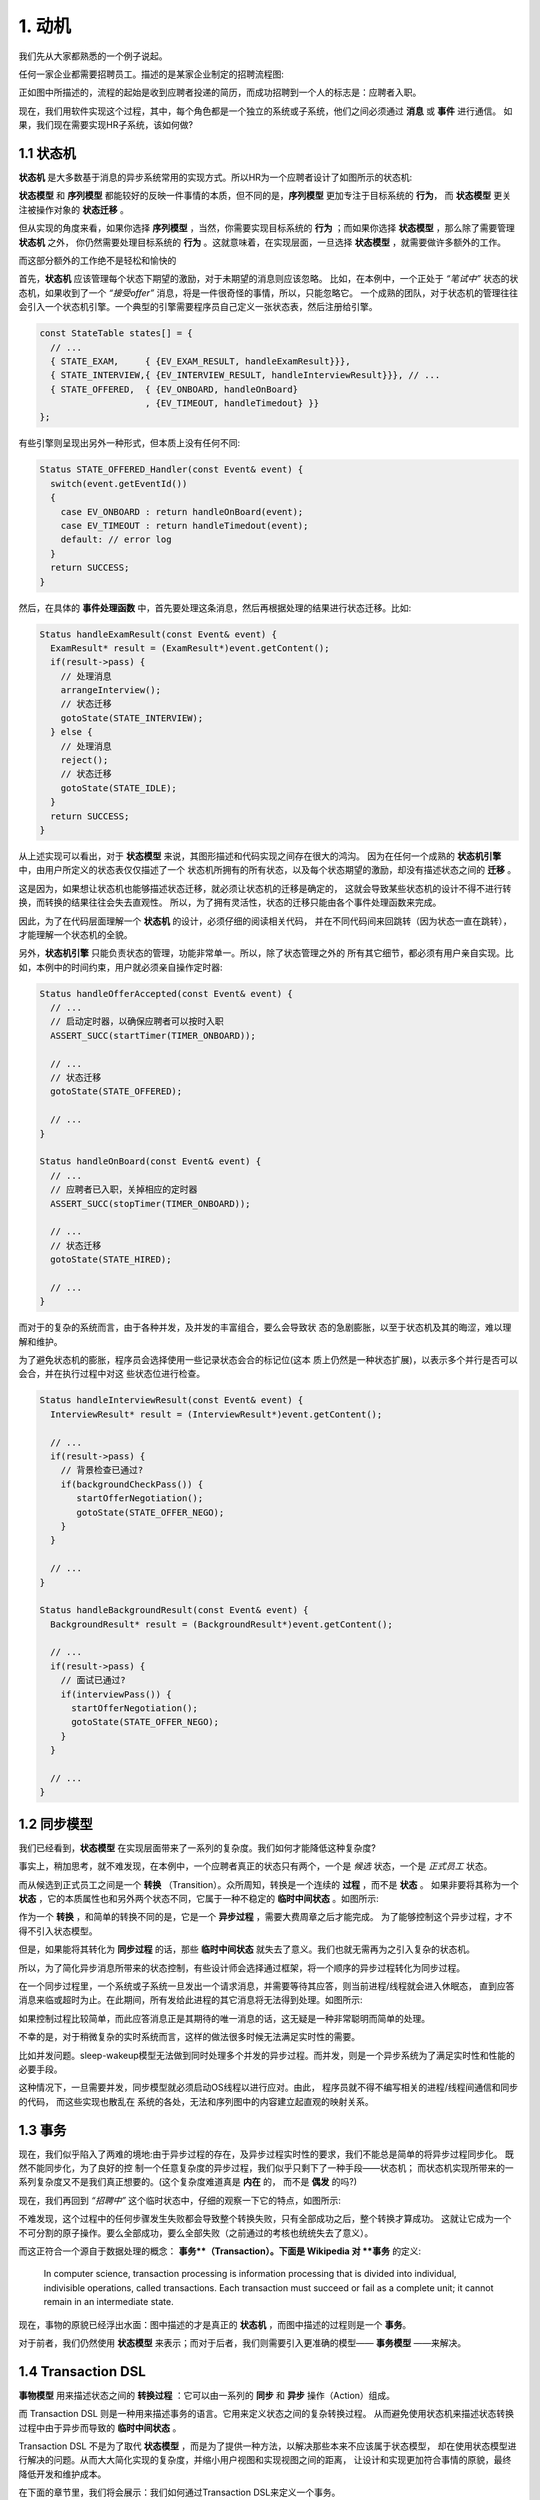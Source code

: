 1.  动机
========

我们先从大家都熟悉的一个例子说起。

任何一家企业都需要招聘员工。描述的是某家企业制定的招聘流程图:

正如图中所描述的，流程的起始是收到应聘者投递的简历，而成功招聘到一个人的标志是：应聘者入职。

现在，我们用软件实现这个过程，其中，每个角色都是一个独立的系统或子系统，他们之间必须通过 **消息** 或 **事件** 进行通信。
如果，我们现在需要实现HR子系统，该如何做?

1.1  状态机
------------

**状态机** 是大多数基于消息的异步系统常用的实现方式。所以HR为一个应聘者设计了如图所示的状态机:

**状态模型** 和 **序列模型** 都能较好的反映一件事情的本质，但不同的是，**序列模型** 更加专注于目标系统的 **行为**，
而 **状态模型** 更关注被操作对象的 **状态迁移** 。

但从实现的角度来看，如果你选择 **序列模型** ，当然，你需要实现目标系统的 **行为** ；而如果你选择 **状态模型** ，那么除了需要管理 **状态机** 之外，
你仍然需要处理目标系统的 **行为** 。这就意味着，在实现层面，一旦选择 **状态模型** ，就需要做许多额外的工作。

而这部分额外的工作绝不是轻松和愉快的

首先，**状态机** 应该管理每个状态下期望的激励，对于未期望的消息则应该忽略。
比如，在本例中，一个正处于 *“笔试中”* 状态的状态机，如果收到了一个 *“接受offer”* 消息，将是一件很奇怪的事情，所以，只能忽略它。
一个成熟的团队，对于状态机的管理往往会引入一个状态机引擎。一个典型的引擎需要程序员自己定义一张状态表，然后注册给引擎。

.. code-block:: c++

    const StateTable states[] = {
      // ...
      { STATE_EXAM,     { {EV_EXAM_RESULT, handleExamResult}}},
      { STATE_INTERVIEW,{ {EV_INTERVIEW_RESULT, handleInterviewResult}}}, // ...
      { STATE_OFFERED,  { {EV_ONBOARD, handleOnBoard}
                        , {EV_TIMEOUT, handleTimedout} }}
    };
 
有些引擎则呈现出另外一种形式，但本质上没有任何不同:

.. code-block:: c++

   Status STATE_OFFERED_Handler(const Event& event) {
     switch(event.getEventId())
     {
       case EV_ONBOARD : return handleOnBoard(event); 
       case EV_TIMEOUT : return handleTimedout(event); 
       default: // error log
     }
     return SUCCESS; 
   }

然后，在具体的 **事件处理函数** 中，首先要处理这条消息，然后再根据处理的结果进行状态迁移。比如:

.. code-block:: c++

  Status handleExamResult(const Event& event) {
    ExamResult* result = (ExamResult*)event.getContent();
    if(result->pass) {
      // 处理消息 
      arrangeInterview();
      // 状态迁移 
      gotoState(STATE_INTERVIEW);
    } else {
      // 处理消息
      reject();
      // 状态迁移 
      gotoState(STATE_IDLE);
    }
    return SUCCESS;
  }

从上述实现可以看出，对于 **状态模型** 来说，其图形描述和代码实现之间存在很大的鸿沟。
因为在任何一个成熟的 **状态机引擎** 中，由用户所定义的状态表仅仅描述了一个
状态机所拥有的所有状态，以及每个状态期望的激励，却没有描述状态之间的 **迁移** 。

这是因为，如果想让状态机也能够描述状态迁移，就必须让状态机的迁移是确定的，
这就会导致某些状态机的设计不得不进行转换，而转换的结果往往会失去直观性。
所以，为了拥有灵活性，状态的迁移只能由各个事件处理函数来完成。

因此，为了在代码层面理解一个 **状态机** 的设计，必须仔细的阅读相关代码，
并在不同代码间来回跳转（因为状态一直在跳转），才能理解一个状态机的全貌。

另外，**状态机引擎** 只能负责状态的管理，功能非常单一。所以，除了状态管理之外的
所有其它细节，都必须有用户亲自实现。比如，本例中的时间约束，用户就必须亲自操作定时器:

.. code-block:: c++

  Status handleOfferAccepted(const Event& event) {
    // ...
    // 启动定时器，以确保应聘者可以按时入职
    ASSERT_SUCC(startTimer(TIMER_ONBOARD));

    // ...
    // 状态迁移
    gotoState(STATE_OFFERED);

    // ...
  }

  Status handleOnBoard(const Event& event) {
    // ...
    // 应聘者已入职，关掉相应的定时器
    ASSERT_SUCC(stopTimer(TIMER_ONBOARD));

    // ...
    // 状态迁移
    gotoState(STATE_HIRED);

    // ...
  }

而对于的复杂的系统而言，由于各种并发，及并发的丰富组合，要么会导致状 态的急剧膨胀，以至于状态机及其的晦涩，难以理解和维护。

为了避免状态机的膨胀，程序员会选择使用一些记录状态会合的标记位(这本 质上仍然是一种状态扩展)，以表示多个并行是否可以会合，并在执行过程中对这 些状态位进行检查。

.. code-block:: c++

  Status handleInterviewResult(const Event& event) {
    InterviewResult* result = (InterviewResult*)event.getContent();

    // ...
    if(result->pass) {
      // 背景检查已通过?
      if(backgroundCheckPass()) {
         startOfferNegotiation();
         gotoState(STATE_OFFER_NEGO);
      }
    }

    // ...
  }

  Status handleBackgroundResult(const Event& event) {
    BackgroundResult* result = (BackgroundResult*)event.getContent();

    // ...
    if(result->pass) {
      // 面试已通过?
      if(interviewPass()) {
        startOfferNegotiation();
        gotoState(STATE_OFFER_NEGO);
      }
    }

    // ...
  }

1.2  同步模型
-------------

我们已经看到，**状态模型** 在实现层面带来了一系列的复杂度。我们如何才能降低这种复杂度?

事实上，稍加思考，就不难发现，在本例中，一个应聘者真正的状态只有两个，一个是 *候选* 状态，一个是 *正式员工* 状态。

而从候选到正式员工之间是一个 **转换** （Transition）。众所周知，转换是一个连续的 **过程** ，而不是 **状态** 。
如果非要将其称为一个 **状态** ，它的本质属性也和另外两个状态不同，它属于一种不稳定的 **临时中间状态** 。如图所示:

作为一个 **转换** ，和简单的转换不同的是，它是一个 **异步过程** ，需要大费周章之后才能完成。
为了能够控制这个异步过程，才不得不引入状态模型。

但是，如果能将其转化为 **同步过程** 的话，那些 **临时中间状态** 就失去了意义。我们也就无需再为之引入复杂的状态机。

所以，为了简化异步消息所带来的状态控制，有些设计师会选择通过框架，将一个顺序的异步过程转化为同步过程。

在一个同步过程里，一个系统或子系统一旦发出一个请求消息，并需要等待其应答，则当前进程/线程就会进入休眠态，
直到应答消息来临或超时为止。在此期间，所有发给此进程的其它消息将无法得到处理。如图所示:

如果控制过程比较简单，而此应答消息正是其期待的唯一消息的话，这无疑是一种非常聪明而简单的处理。

不幸的是，对于稍微复杂的实时系统而言，这样的做法很多时候无法满足实时性的需要。

比如并发问题。sleep-wakeup模型无法做到同时处理多个并发的异步过程。而并发，则是一个异步系统为了满足实时性和性能的必要手段。

这种情况下，一旦需要并发，同步模型就必须启动OS线程以进行应对。由此， 程序员就不得不编写相关的进程/线程间通信和同步的代码，
而这些实现也散乱在 系统的各处，无法和序列图中的内容建立起直观的映射关系。

1.3  事务
---------

现在，我们似乎陷入了两难的境地:由于异步过程的存在，及异步过程实时性的要求，我们不能总是简单的将异步过程同步化。
既然不能同步化，为了良好的控 制一个任意复杂度的异步过程，我们似乎只剩下了一种手段——状态机；
而状态机实现所带来的一系列复杂度又不是我们真正想要的。(这个复杂度难道真是 **内在** 的， 而不是 **偶发** 的吗?)

现在，我们再回到 *“招聘中”* 这个临时状态中，仔细的观察一下它的特点，如图所示:

不难发现，这个过程中的任何步骤发生失败都会导致整个转换失败，只有全部成功之后，整个转换才算成功。
这就让它成为一个不可分割的原子操作。要么全部成功，要么全部失败（之前通过的考核也统统失去了意义）。

而这正符合一个源自于数据处理的概念： **事务**（Transaction）。下面是 Wikipedia 对 **事务** 的定义:

   In computer science, transaction processing is information processing that is divided into individual,
   indivisible operations, called transactions. Each transaction must succeed or fail as a complete unit;
   it cannot remain in an intermediate state.

现在，事物的原貌已经浮出水面：图中描述的才是真正的 **状态机** ，而图中描述的过程则是一个 **事务**。

对于前者，我们仍然使用 **状态模型** 来表示；而对于后者，我们则需要引入更准确的模型—— **事务模型** ——来解决。

1.4  Transaction DSL
---------------------

**事物模型** 用来描述状态之间的 **转换过程** ：它可以由一系列的 **同步** 和 **异步** 操作（Action）组成。

而 Transaction DSL 则是一种用来描述事务的语言。它用来定义状态之间的复杂转换过程。
从而避免使用状态机来描述状态转换过程中由于异步而导致的 **临时中间状态** 。

Transaction DSL 不是为了取代 **状态模型** ，而是为了提供一种方法，以解决那些本来不应该属于状态模型，
却在使用状态模型进行解决的问题。从而大大简化实现的复杂度，并缩小用户视图和实现视图之间的距离，
让设计和实现更加符合事情的原貌，最终降低开发和维护成本。

在下面的章节里，我们将会展示：我们如何通过Transaction DSL来定义一个事务。


